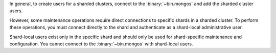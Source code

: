 In general, to create users for a sharded clusters, connect to the
:binary:`~bin.mongos` and add the sharded cluster users.

However, some maintenance operations require direct connections to
specific shards in a sharded cluster. To perform these operations, you
must connect directly to the shard and authenticate as a shard-local
administrative user.

Shard-local users exist only in the specific shard and should only be
used for shard-specific maintenance and configuration. You cannot
connect to the :binary:`~bin.mongos` with shard-local users.
